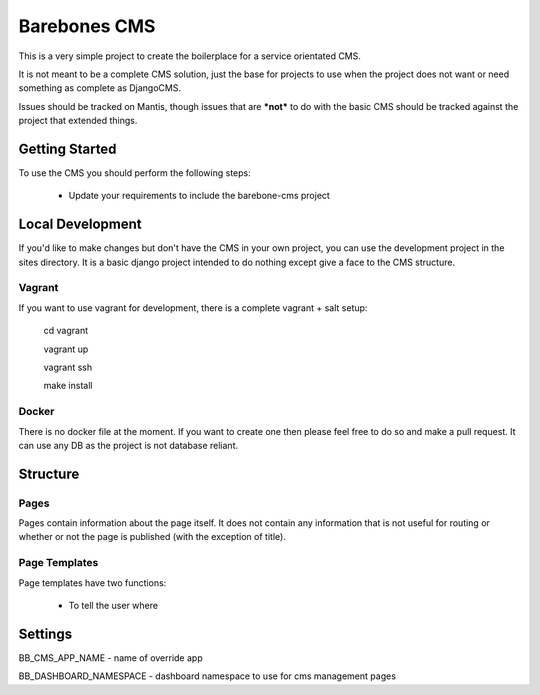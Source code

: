 Barebones CMS
=============

This is a very simple project to create the boilerplace
for a service orientated CMS.

It is not meant to be a complete CMS solution, just the base
for projects to use when the project does not want or need
something as complete as DjangoCMS.

Issues should be tracked on Mantis, though issues that are ***not***
to do with the basic CMS should be tracked against the project that
extended things.


Getting Started
---------------

To use the CMS you should perform the following steps:

 - Update your requirements to include the barebone-cms project


Local Development
-----------------

If you'd like to make changes but don't have the CMS in your own project, you
can use the development project in the sites directory. It is a basic django
project intended to do nothing except give a face to the CMS structure.

Vagrant
'''''''

If you want to use vagrant for development, there is a complete vagrant + salt
setup:

  cd vagrant

  vagrant up

  vagrant ssh

  make install

Docker
''''''

There is no docker file at the moment. If you want to create one then please
feel free to do so and make a pull request.
It can use any DB as the project is not database reliant.


Structure
---------

Pages
'''''

Pages contain information about the page itself. It does not contain any
information that is not useful for routing or whether or not the page is
published (with the exception of title).

Page Templates
''''''''''''''

Page templates have two functions:

 - To tell the user where

Settings
---------
BB_CMS_APP_NAME - name of override app

BB_DASHBOARD_NAMESPACE - dashboard namespace to use for cms management pages
